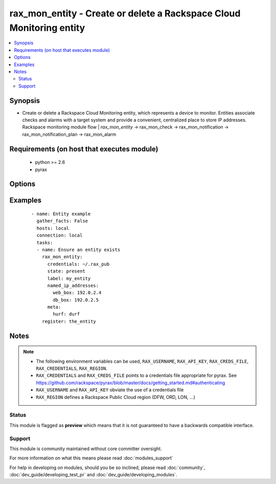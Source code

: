 .. _rax_mon_entity:


rax_mon_entity - Create or delete a Rackspace Cloud Monitoring entity
+++++++++++++++++++++++++++++++++++++++++++++++++++++++++++++++++++++

.. versionadded:: 2.0


.. contents::
   :local:
   :depth: 2


Synopsis
--------

* Create or delete a Rackspace Cloud Monitoring entity, which represents a device to monitor. Entities associate checks and alarms with a target system and provide a convenient, centralized place to store IP addresses. Rackspace monitoring module flow | *rax_mon_entity* -> rax_mon_check -> rax_mon_notification -> rax_mon_notification_plan -> rax_mon_alarm


Requirements (on host that executes module)
-------------------------------------------

  * python >= 2.6
  * pyrax


Options
-------

.. raw:: html

    <table border=1 cellpadding=4>
    <tr>
    <th class="head">parameter</th>
    <th class="head">required</th>
    <th class="head">default</th>
    <th class="head">choices</th>
    <th class="head">comments</th>
    </tr>
                <tr><td>agent_id<br/><div style="font-size: small;"></div></td>
    <td>no</td>
    <td></td>
        <td></td>
        <td><div>Rackspace monitoring agent on the target device to which this entity is bound. Necessary to collect <code>agent.</code> rax_mon_checks against this entity.</div>        </td></tr>
                <tr><td>api_key<br/><div style="font-size: small;"></div></td>
    <td>no</td>
    <td></td>
        <td></td>
        <td><div>Rackspace API key, overrides <em>credentials</em>.</div></br>
    <div style="font-size: small;">aliases: password<div>        </td></tr>
                <tr><td>auth_endpoint<br/><div style="font-size: small;"> (added in 1.5)</div></td>
    <td>no</td>
    <td>https://identity.api.rackspacecloud.com/v2.0/</td>
        <td></td>
        <td><div>The URI of the authentication service.</div>        </td></tr>
                <tr><td>credentials<br/><div style="font-size: small;"></div></td>
    <td>no</td>
    <td></td>
        <td></td>
        <td><div>File to find the Rackspace credentials in. Ignored if <em>api_key</em> and <em>username</em> are provided.</div></br>
    <div style="font-size: small;">aliases: creds_file<div>        </td></tr>
                <tr><td>env<br/><div style="font-size: small;"> (added in 1.5)</div></td>
    <td>no</td>
    <td></td>
        <td></td>
        <td><div>Environment as configured in <em>~/.pyrax.cfg</em>, see <a href='https://github.com/rackspace/pyrax/blob/master/docs/getting_started.md#pyrax-configuration'>https://github.com/rackspace/pyrax/blob/master/docs/getting_started.md#pyrax-configuration</a>.</div>        </td></tr>
                <tr><td>identity_type<br/><div style="font-size: small;"> (added in 1.5)</div></td>
    <td>no</td>
    <td>rackspace</td>
        <td></td>
        <td><div>Authentication mechanism to use, such as rackspace or keystone.</div>        </td></tr>
                <tr><td>label<br/><div style="font-size: small;"></div></td>
    <td>yes</td>
    <td></td>
        <td></td>
        <td><div>Defines a name for this entity. Must be a non-empty string between 1 and 255 characters long.</div>        </td></tr>
                <tr><td>metadata<br/><div style="font-size: small;"></div></td>
    <td>no</td>
    <td></td>
        <td></td>
        <td><div>Hash of arbitrary <code>name</code>, <code>value</code> pairs that are passed to associated rax_mon_alarms. Names and values must all be between 1 and 255 characters long.</div>        </td></tr>
                <tr><td>named_ip_addresses<br/><div style="font-size: small;"></div></td>
    <td>no</td>
    <td></td>
        <td></td>
        <td><div>Hash of IP addresses that may be referenced by name by rax_mon_checks added to this entity. Must be a dictionary of with keys that are names between 1 and 64 characters long, and values that are valid IPv4 or IPv6 addresses.</div>        </td></tr>
                <tr><td>region<br/><div style="font-size: small;"></div></td>
    <td>no</td>
    <td>DFW</td>
        <td></td>
        <td><div>Region to create an instance in.</div>        </td></tr>
                <tr><td>state<br/><div style="font-size: small;"></div></td>
    <td>no</td>
    <td></td>
        <td><ul><li>present</li><li>absent</li></ul></td>
        <td><div>Ensure that an entity with this <code>name</code> exists or does not exist.</div>        </td></tr>
                <tr><td>tenant_id<br/><div style="font-size: small;"> (added in 1.5)</div></td>
    <td>no</td>
    <td></td>
        <td></td>
        <td><div>The tenant ID used for authentication.</div>        </td></tr>
                <tr><td>tenant_name<br/><div style="font-size: small;"> (added in 1.5)</div></td>
    <td>no</td>
    <td></td>
        <td></td>
        <td><div>The tenant name used for authentication.</div>        </td></tr>
                <tr><td>username<br/><div style="font-size: small;"></div></td>
    <td>no</td>
    <td></td>
        <td></td>
        <td><div>Rackspace username, overrides <em>credentials</em>.</div>        </td></tr>
                <tr><td>verify_ssl<br/><div style="font-size: small;"> (added in 1.5)</div></td>
    <td>no</td>
    <td></td>
        <td></td>
        <td><div>Whether or not to require SSL validation of API endpoints.</div>        </td></tr>
        </table>
    </br>



Examples
--------

 ::

    - name: Entity example
      gather_facts: False
      hosts: local
      connection: local
      tasks:
      - name: Ensure an entity exists
        rax_mon_entity:
          credentials: ~/.rax_pub
          state: present
          label: my_entity
          named_ip_addresses:
            web_box: 192.0.2.4
            db_box: 192.0.2.5
          meta:
            hurf: durf
        register: the_entity


Notes
-----

.. note::
    - The following environment variables can be used, ``RAX_USERNAME``, ``RAX_API_KEY``, ``RAX_CREDS_FILE``, ``RAX_CREDENTIALS``, ``RAX_REGION``.
    - ``RAX_CREDENTIALS`` and ``RAX_CREDS_FILE`` points to a credentials file appropriate for pyrax. See https://github.com/rackspace/pyrax/blob/master/docs/getting_started.md#authenticating
    - ``RAX_USERNAME`` and ``RAX_API_KEY`` obviate the use of a credentials file
    - ``RAX_REGION`` defines a Rackspace Public Cloud region (DFW, ORD, LON, ...)



Status
~~~~~~

This module is flagged as **preview** which means that it is not guaranteed to have a backwards compatible interface.


Support
~~~~~~~

This module is community maintained without core committer oversight.

For more information on what this means please read :doc:`modules_support`


For help in developing on modules, should you be so inclined, please read :doc:`community`, :doc:`dev_guide/developing_test_pr` and :doc:`dev_guide/developing_modules`.
